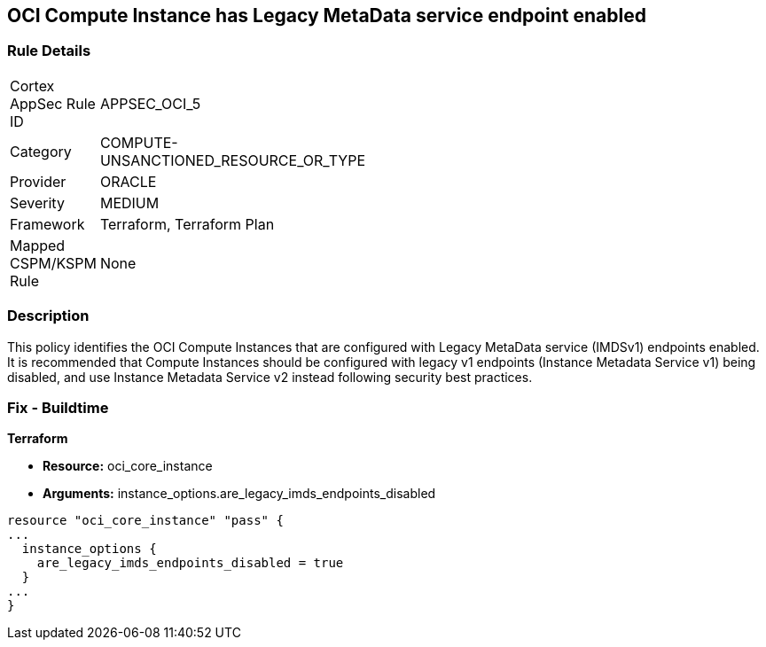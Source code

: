 == OCI Compute Instance has Legacy MetaData service endpoint enabled


=== Rule Details

[width=45%]
|===
|Cortex AppSec Rule ID |APPSEC_OCI_5
|Category |COMPUTE-UNSANCTIONED_RESOURCE_OR_TYPE
|Provider |ORACLE
|Severity |MEDIUM
|Framework |Terraform, Terraform Plan
|Mapped CSPM/KSPM Rule |None
|===


=== Description 


This policy identifies the OCI Compute Instances that are configured with Legacy MetaData service (IMDSv1) endpoints enabled.
It is recommended that Compute Instances should be configured with legacy v1 endpoints (Instance Metadata Service v1) being disabled, and use Instance Metadata Service v2 instead following security best practices.

////
=== Fix - Runtime


* OCI Console* 



. Login to the OCI Console

. Type the resource reported in the alert into the Search box at the top of the Console.

. Click the resource reported in the alert from the Resources submenu

. In the Instance Details section, next to Instance Metadata Service, click Edit.

. For the Allowed IMDS version, select the Version 2 only option.

. Click Save Changes.
+
Note :  If you disable IMDSv1 on an instance that does not support IMDSv2, you might not be able to connect to the instance when you launch it.
+
To re enable IMDSv1: using the Console, on the Instance Details page, next to Instance Metadata Service, click Edit.
+
Select the Version 1 and version 2 option, save your changes, and then restart the instance.
+
Using the API, use the UpdateInstance operation.
+
FMI : https://docs.cloud.oracle.com/en-us/iaas/Content/Compute/Tasks/gettingmetadata.htm#upgrading-v2
////

=== Fix - Buildtime


*Terraform* 


* *Resource:* oci_core_instance
* *Arguments:* instance_options.are_legacy_imds_endpoints_disabled


[source,go]
----
resource "oci_core_instance" "pass" {
...
  instance_options {
    are_legacy_imds_endpoints_disabled = true
  }
...
}
----
